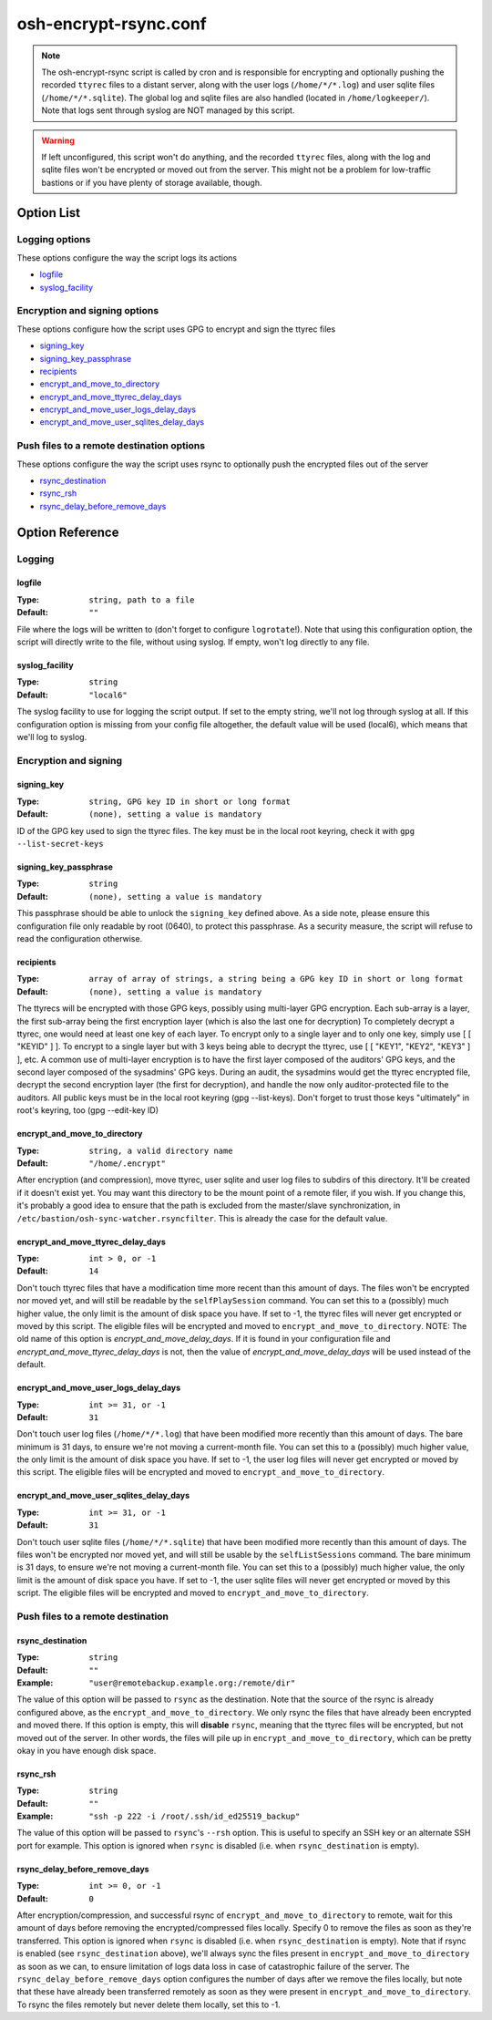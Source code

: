======================
osh-encrypt-rsync.conf
======================

.. note::

   The osh-encrypt-rsync script is called by cron and is responsible for encrypting
   and optionally pushing the recorded ``ttyrec`` files to a distant server, along
   with the user logs (``/home/*/*.log``) and user sqlite files (``/home/*/*.sqlite``).
   The global log and sqlite files are also handled (located in ``/home/logkeeper/``).
   Note that logs sent through syslog are NOT managed by this script.

.. warning::

   If left unconfigured, this script won't do anything, and the recorded ``ttyrec`` files,
   along with the log and sqlite files won't be encrypted or moved out from the server.
   This might not be a problem for low-traffic bastions or if you have plenty of storage available, though.

Option List
===========

Logging options
---------------

These options configure the way the script logs its actions

- `logfile`_
- `syslog_facility`_

Encryption and signing options
------------------------------

These options configure how the script uses GPG to encrypt and sign the ttyrec files

- `signing_key`_
- `signing_key_passphrase`_
- `recipients`_
- `encrypt_and_move_to_directory`_
- `encrypt_and_move_ttyrec_delay_days`_
- `encrypt_and_move_user_logs_delay_days`_
- `encrypt_and_move_user_sqlites_delay_days`_

Push files to a remote destination options
------------------------------------------

These options configure the way the script uses rsync to optionally push the encrypted files out of the server

- `rsync_destination`_
- `rsync_rsh`_
- `rsync_delay_before_remove_days`_

Option Reference
================

Logging
-------

logfile
*******

:Type: ``string, path to a file``

:Default: ``""``

File where the logs will be written to (don't forget to configure ``logrotate``!).
Note that using this configuration option, the script will directly write to the file, without using syslog.
If empty, won't log directly to any file.

syslog_facility
***************

:Type: ``string``

:Default: ``"local6"``

The syslog facility to use for logging the script output.
If set to the empty string, we'll not log through syslog at all.
If this configuration option is missing from your config file altogether,
the default value will be used (local6), which means that we'll log to syslog.

Encryption and signing
----------------------

signing_key
***********

:Type: ``string, GPG key ID in short or long format``

:Default: ``(none), setting a value is mandatory``

ID of the GPG key used to sign the ttyrec files.
The key must be in the local root keyring, check it with ``gpg --list-secret-keys``

signing_key_passphrase
**********************

:Type: ``string``

:Default: ``(none), setting a value is mandatory``

This passphrase should be able to unlock the ``signing_key`` defined above.
As a side note, please ensure this configuration file only readable by root (0640),
to protect this passphrase. As a security measure,
the script will refuse to read the configuration otherwise.

recipients
**********

:Type: ``array of array of strings, a string being a GPG key ID in short or long format``

:Default: ``(none), setting a value is mandatory``

The ttyrecs will be encrypted with those GPG keys, possibly using multi-layer GPG encryption.
Each sub-array is a layer, the first sub-array being the first encryption layer (which is also the last one for decryption)
To completely decrypt a ttyrec, one would need at least one key of each layer.
To encrypt only to a single layer and to only one key, simply use [ [ "KEYID" ] ].
To encrypt to a single layer but with 3 keys being able to decrypt the ttyrec, use [ [ "KEY1", "KEY2", "KEY3" ] ], etc.
A common use of multi-layer encryption is to have the first layer composed of the auditors' GPG keys, and
the second layer composed of the sysadmins' GPG keys. During an audit, the sysadmins would get the ttyrec encrypted file,
decrypt the second encryption layer (the first for decryption), and handle the now only auditor-protected file to the auditors.
All public keys must be in the local root keyring (gpg --list-keys).
Don't forget to trust those keys "ultimately" in root's keyring, too (gpg --edit-key ID)

encrypt_and_move_to_directory
*****************************

:Type: ``string, a valid directory name``

:Default: ``"/home/.encrypt"``

After encryption (and compression), move ttyrec, user sqlite and user log files to subdirs of this directory.
It'll be created if it doesn't exist yet.
You may want this directory to be the mount point of a remote filer, if you wish.
If you change this, it's probably a good idea to ensure that the path is excluded from the
master/slave synchronization, in ``/etc/bastion/osh-sync-watcher.rsyncfilter``.
This is already the case for the default value.

encrypt_and_move_ttyrec_delay_days
**********************************

:Type: ``int > 0, or -1``

:Default: ``14``

Don't touch ttyrec files that have a modification time more recent than this amount of days.
The files won't be encrypted nor moved yet, and will still be readable by the ``selfPlaySession`` command.
You can set this to a (possibly) much higher value, the only limit is the amount of disk space you have.
If set to -1, the ttyrec files will never get encrypted or moved by this script.
The eligible files will be encrypted and moved to ``encrypt_and_move_to_directory``.
NOTE: The old name of this option is `encrypt_and_move_delay_days`.
If it is found in your configuration file and `encrypt_and_move_ttyrec_delay_days` is not,
then the value of `encrypt_and_move_delay_days` will be used instead of the default.

encrypt_and_move_user_logs_delay_days
*************************************

:Type: ``int >= 31, or -1``

:Default: ``31``

Don't touch user log files (``/home/*/*.log``) that have been modified more recently than this amount of days.
The bare minimum is 31 days, to ensure we're not moving a current-month file.
You can set this to a (possibly) much higher value, the only limit is the amount of disk space you have.
If set to -1, the user log files will never get encrypted or moved by this script.
The eligible files will be encrypted and moved to ``encrypt_and_move_to_directory``.

encrypt_and_move_user_sqlites_delay_days
****************************************

:Type: ``int >= 31, or -1``

:Default: ``31``

Don't touch user sqlite files (``/home/*/*.sqlite``) that have been modified more recently than this amount of days.
The files won't be encrypted nor moved yet, and will still be usable by the ``selfListSessions`` command.
The bare minimum is 31 days, to ensure we're not moving a current-month file.
You can set this to a (possibly) much higher value, the only limit is the amount of disk space you have.
If set to -1, the user sqlite files will never get encrypted or moved by this script.
The eligible files will be encrypted and moved to ``encrypt_and_move_to_directory``.

Push files to a remote destination
----------------------------------

rsync_destination
*****************

:Type: ``string``

:Default: ``""``

:Example: ``"user@remotebackup.example.org:/remote/dir"``

The value of this option will be passed to ``rsync`` as the destination.
Note that the source of the rsync is already configured above, as the ``encrypt_and_move_to_directory``.
We only rsync the files that have already been encrypted and moved there.
If this option is empty, this will **disable** ``rsync``, meaning that the ttyrec files will be encrypted,
but not moved out of the server. In other words, the files will pile up in ``encrypt_and_move_to_directory``,
which can be pretty okay in you have enough disk space.

rsync_rsh
*********

:Type: ``string``

:Default: ``""``

:Example: ``"ssh -p 222 -i /root/.ssh/id_ed25519_backup"``

The value of this option will be passed to ``rsync``'s ``--rsh`` option.
This is useful to specify an SSH key or an alternate SSH port for example.
This option is ignored when ``rsync`` is disabled (i.e. when ``rsync_destination`` is empty).

rsync_delay_before_remove_days
******************************

:Type: ``int >= 0, or -1``

:Default: ``0``

After encryption/compression, and successful rsync of ``encrypt_and_move_to_directory`` to remote,
wait for this amount of days before removing the encrypted/compressed files locally.
Specify 0 to remove the files as soon as they're transferred.
This option is ignored when ``rsync`` is disabled (i.e. when ``rsync_destination`` is empty).
Note that if rsync is enabled (see ``rsync_destination`` above), we'll always sync the files present in
``encrypt_and_move_to_directory`` as soon as we can, to ensure limitation of logs data loss in case of
catastrophic failure of the server. The ``rsync_delay_before_remove_days`` option configures the number
of days after we remove the files locally, but note that these have already been transferred remotely
as soon as they were present in ``encrypt_and_move_to_directory``.
To rsync the files remotely but never delete them locally, set this to -1.

